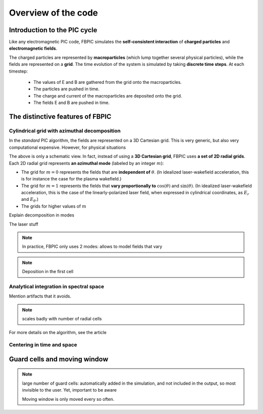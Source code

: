 Overview of the code
====================

Introduction to the PIC cycle
--------------------------------

Like any electromagnetic PIC code, FBPIC simulates the
**self-consistent interaction** of **charged particles** and
**electromagnetic fields**.

The charged particles are represented by **macroparticles** (which lump
together several physical particles), while the fields are represented
on a **grid**. The time evolution of the system is simulated by taking **discrete
time steps**. At each timestep:

  - The values of E and B are gathered from the grid onto the macroparticles.
  - The particles are pushed in time.
  - The charge and current of the macroparticles are deposited onto the grid.
  - The fields E and B are pushed in time.

.. image:: images/pic_loop.png
	   
The distinctive features of FBPIC
-------------------------------------

Cylindrical grid with azimuthal decomposition
~~~~~~~~~~~~~~~~~~~~~~~~~~~~~~~~~~~~~~~~~~~~~~~~~~

In the *standard* PIC algorithm, the fields are represented on a 3D
Cartesian grid. This is very generic, but also very computational
expensive. However, for physical situations 

.. image:: images/3d_vs_cylindrical.png

The above is only a schematic view. In fact, instead of using a **3D
Cartesian grid**, FBPIC uses **a set of 2D radial grids**. Each 2D radial grid represents **an azimuthal mode** (labeled by an integer :math:`m`):

- The grid for :math:`m=0` represents the fields that are **independent of**
  :math:`\theta`. (In idealized laser-wakefield acceleration, this is
  for instance the case for the plasma wakefield.)

- The grid for :math:`m=1` represents the fields that **vary
  proportionally to** :math:`\cos(\theta)` and :math:`\sin(\theta)`. (In
  idealized laser-wakefield acceleration, this is the case of the
  linearly-polarized laser field, when expressed in cylindrical coordinates,
  as :math:`E_r` and :math:`E_{\theta}`.)

- The grids for higher values of :math:`m`

Explain decomposition in modes

The laser stuff

.. image:: images/cylindrical_grid.png

.. note::
   In practice, FBPIC only uses 2 modes: allows to model fields that vary

.. note::

   Deposition in the first cell
  
Analytical integration in spectral space
~~~~~~~~~~~~~~~~~~~~~~~~~~~~~~~~~~~~~~~~~~~~~

Mention artifacts that it avoids.

.. note::

   scales badly with number of radial cells

For more details on the algorithm, see the article

Centering in time and space
~~~~~~~~~~~~~~~~~~~~~~~~~~~~~~~~~~~~
   

Guard cells and moving window
------------------------------------------

.. note::

  large number of guard cells:
  automatically added in the simulation, and not included in the
  output, so most invisible to the user. Yet, important to be aware

  Moving window is only moved every so often.
